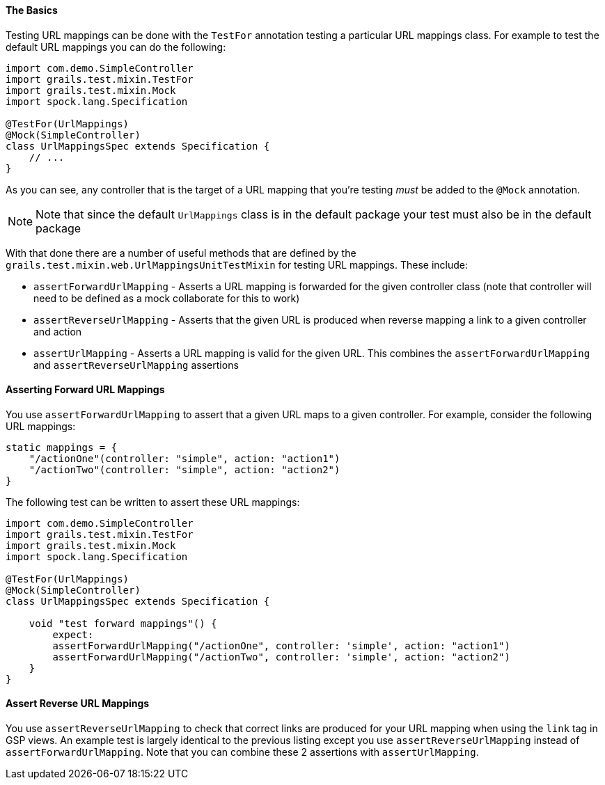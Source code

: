 
==== The Basics


Testing URL mappings can be done with the `TestFor` annotation testing a particular URL mappings class. For example to test the default URL mappings you can do the following:

[source,groovy]
----
import com.demo.SimpleController
import grails.test.mixin.TestFor
import grails.test.mixin.Mock
import spock.lang.Specification

@TestFor(UrlMappings)
@Mock(SimpleController)
class UrlMappingsSpec extends Specification {
    // ...
}
----

As you can see, any controller that is the target of a URL mapping that you're testing _must_ be added to the `@Mock` annotation.

NOTE: Note that since the default `UrlMappings` class is in the default package your test must also be in the default package

With that done there are a number of useful methods that are defined by the `grails.test.mixin.web.UrlMappingsUnitTestMixin` for testing URL mappings. These include:

* `assertForwardUrlMapping` - Asserts a URL mapping is forwarded for the given controller class (note that controller will need to be defined as a mock collaborate for this to work)
* `assertReverseUrlMapping` - Asserts that the given URL is produced when reverse mapping a link to a given controller and action
* `assertUrlMapping` - Asserts a URL mapping is valid for the given URL. This combines the `assertForwardUrlMapping` and `assertReverseUrlMapping` assertions


==== Asserting Forward URL Mappings


You use `assertForwardUrlMapping` to assert that a given URL maps to a given controller. For example, consider the following URL mappings:

[source,groovy]
----
static mappings = {
    "/actionOne"(controller: "simple", action: "action1")
    "/actionTwo"(controller: "simple", action: "action2")
}
----

The following test can be written to assert these URL mappings:

[source,groovy]
----
import com.demo.SimpleController
import grails.test.mixin.TestFor
import grails.test.mixin.Mock
import spock.lang.Specification

@TestFor(UrlMappings)
@Mock(SimpleController)
class UrlMappingsSpec extends Specification {

    void "test forward mappings"() {
        expect:
        assertForwardUrlMapping("/actionOne", controller: 'simple', action: "action1")
        assertForwardUrlMapping("/actionTwo", controller: 'simple', action: "action2")
    }
}
----


==== Assert Reverse URL Mappings


You use `assertReverseUrlMapping` to check that correct links are produced for your URL mapping when using the `link` tag in GSP views. An example test is largely identical to the previous listing except you use `assertReverseUrlMapping` instead of `assertForwardUrlMapping`. Note that you can combine these 2 assertions with `assertUrlMapping`.
